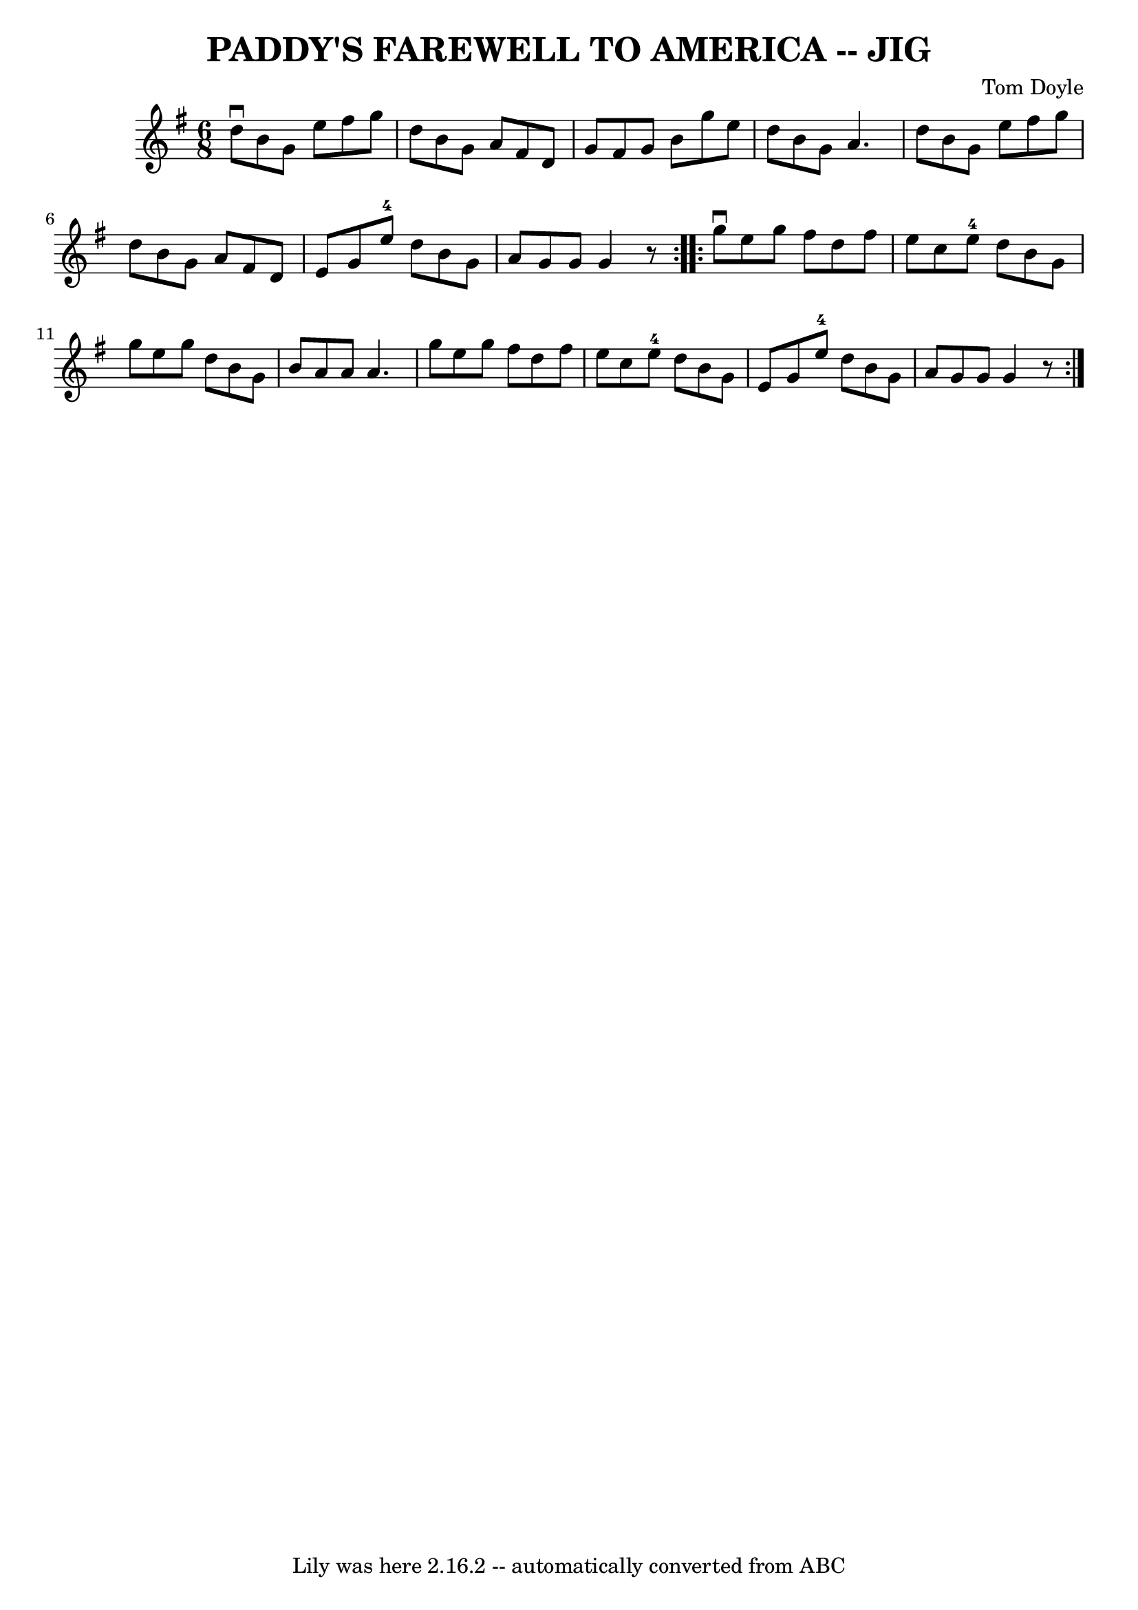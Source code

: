 \version "2.7.40"
\header {
	book = "Ryan's Mammoth Collection of Fiddle Tunes"
	composer = "Tom Doyle"
	crossRefNumber = "1"
	footnotes = ""
	tagline = "Lily was here 2.16.2 -- automatically converted from ABC"
	title = "PADDY'S FAREWELL TO AMERICA -- JIG"
}
voicedefault =  {
\set Score.defaultBarType = "empty"

\repeat volta 2 {
\time 6/8 \key g \major   d''8 ^\downbow   b'8    g'8    e''8    fis''8    g''8 
   \bar "|"   d''8    b'8    g'8    a'8    fis'8    d'8    \bar "|"   g'8    
fis'8    g'8    b'8    g''8    e''8    \bar "|"   d''8    b'8    g'8    a'4.    
\bar "|"     \bar "|"   d''8    b'8    g'8    e''8    fis''8    g''8    
\bar "|"   d''8    b'8    g'8    a'8    fis'8    d'8    \bar "|"   e'8    g'8   
 e''8-4   d''8    b'8    g'8    \bar "|"   a'8    g'8    g'8    g'4    r8   
}     \repeat volta 2 {   g''8 ^\downbow   e''8    g''8    fis''8    d''8    
fis''8    \bar "|"   e''8    c''8    e''8-4   d''8    b'8    g'8    \bar "|" 
  g''8    e''8    g''8    d''8    b'8    g'8    \bar "|"   b'8    a'8    a'8    
a'4.    \bar "|"     \bar "|"   g''8    e''8    g''8    fis''8    d''8    
fis''8    \bar "|"   e''8    c''8    e''8-4   d''8    b'8    g'8    \bar "|" 
  e'8    g'8    e''8-4   d''8    b'8    g'8    \bar "|"   a'8    g'8    g'8  
  g'4    r8   }   
}

\score{
    <<

	\context Staff="default"
	{
	    \voicedefault 
	}

    >>
	\layout {
	}
	\midi {}
}
